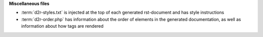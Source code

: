 .. download d2r-styles.txt

**Miscellaneous files**

* :term:`d2r-styles.txt` is injected at the top of each generated rst-document and has style instructions
* :term:`d2r-order.php` has information about the order of elements
  in the generated documentation, as well as information about how tags are rendered

